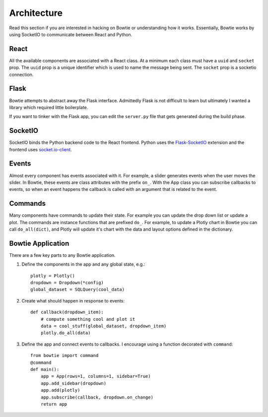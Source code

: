 .. Bowtie documentation master file, created by
   sphinx-quickstart on Fri Aug 19 23:07:25 2016.
   You can adapt this file completely to your liking, but it should at least
   contain the root `toctree` directive.

Architecture
============

Read this section if you are interested in hacking on Bowtie or understanding how it works. Essentially, Bowtie works by using SocketIO to communicate between React and Python.

.. graphviz::

    digraph foo {
        "Bowtie App" -> {"Browser 1";"Browser 2"} [dir="both",label="socket.io"];
        bgcolor="transparent";
    }

React
-----
All the available components are associated with a React class.
At a minimum each class must have a ``uuid`` and ``socket`` prop.
The ``uuid`` prop is a unique identifier which is used to name the message being sent.
The ``socket`` prop is a socketio connection.

Flask
-----
Bowtie attempts to abstract away the Flask interface.
Admittedly Flask is not difficult to learn but ultimately I wanted a library
which required little boilerplate.

If you want to tinker with the Flask app, you can edit the ``server.py`` file that
gets generated during the build phase.

SocketIO
--------
SocketIO binds the Python backend code to the React frontend.
Python uses the `Flask-SocketIO <https://flask-socketio.readthedocs.io/en/latest/>`_
extension and the frontend uses `socket.io-client <https://www.npmjs.com/package/socket.io-client>`_.

Events
------
Almost every component has events associated with it.
For example, a slider generates events when the user moves the slider.
In Bowtie, these events are class attributes with the prefix ``on_``.
With the App class you can subscribe callbacks to events, so when an
event happens the callback is called with an argument that is related to the event.

Commands
--------
Many components have commands to update their state.
For example you can update the drop down list or update a plot.
The commands are instance functions that are prefixed ``do_``.
For example, to update a Plotly chart in Bowtie you can call ``do_all(dict)``,
and Plotly will update it's chart with the data and layout options defined in the dictionary.

Bowtie Application
------------------
There are a few key parts to any Bowtie application.

1. Define the components in the app and any global state, e.g.::

    plotly = Plotly()
    dropdown = Dropdown(*config)
    global_dataset = SQLQuery(cool_data)

2. Create what should happen in response to events::

    def callback(dropdown_item):
        # compute something cool and plot it
        data = cool_stuff(global_dataset, dropdown_item)
        plotly.do_all(data)

3. Define the app and connect events to callbacks.
   I encourage using a function decorated with ``command``::

    from bowtie import command
    @command
    def main():
        app = App(rows=1, columns=1, sidebar=True)
        app.add_sidebar(dropdown)
        app.add(plotly)
        app.subscribe(callback, dropdown.on_change)
        return app
